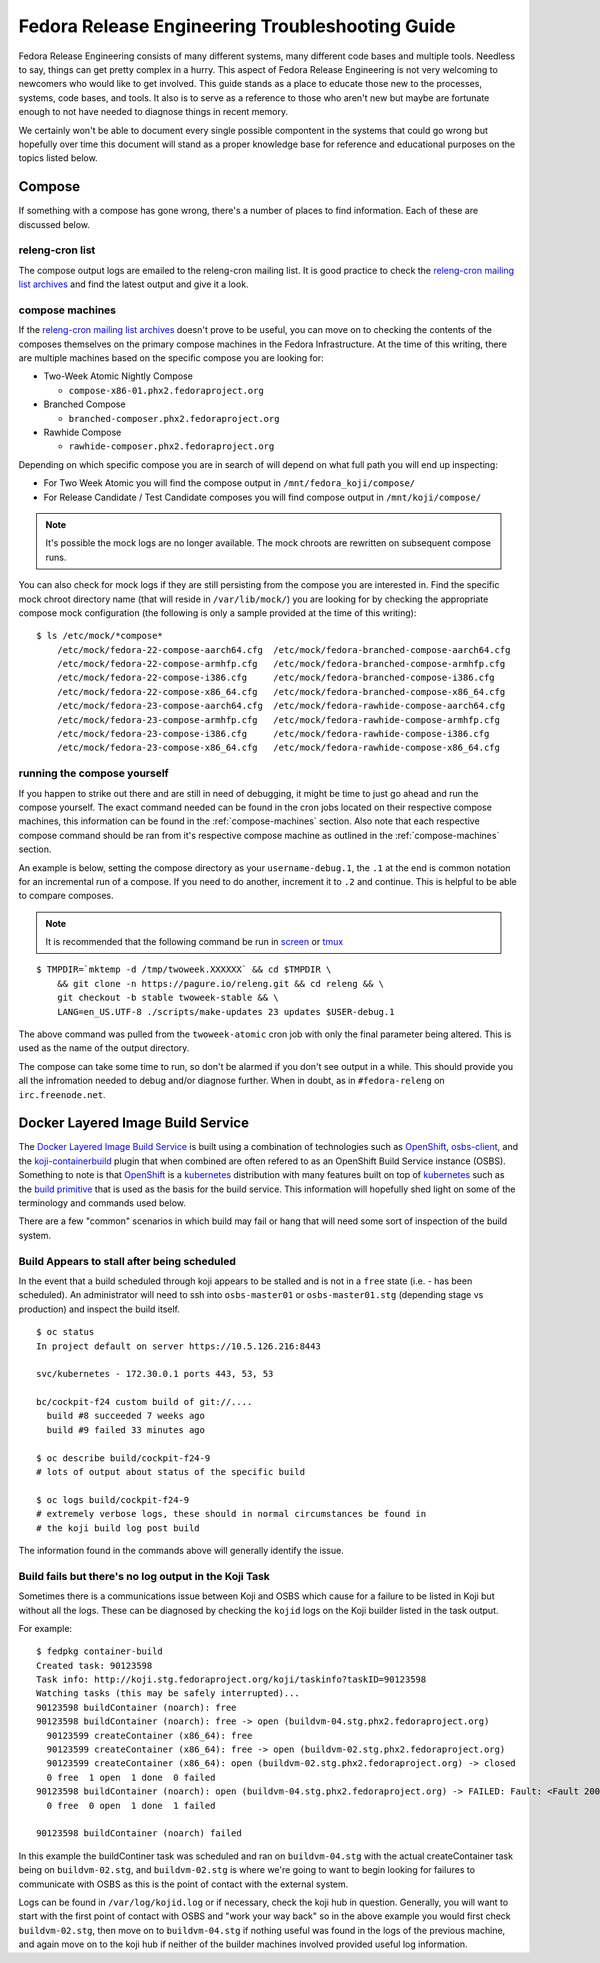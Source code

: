 .. SPDX-License-Identifier:    CC-BY-SA-3.0


================================================
Fedora Release Engineering Troubleshooting Guide
================================================

Fedora Release Engineering consists of many different systems, many different
code bases and multiple tools. Needless to say, things can get pretty complex
in a hurry. This aspect of Fedora Release Engineering is not very welcoming to
newcomers who would like to get involved. This guide stands as a place to
educate those new to the processes, systems, code bases, and tools. It also is
to serve as a reference to those who aren't new but maybe are fortunate enough
to not have needed to diagnose things in recent memory.

We certainly won't be able to document every single possible compontent in the
systems that could go wrong but hopefully over time this document will stand as
a proper knowledge base for reference and educational purposes on the topics
listed below.

Compose
=======

If something with a compose has gone wrong, there's a number of places to find
information. Each of these are discussed below.

releng-cron list
----------------

The compose output logs are emailed to the releng-cron mailing list. It is
good practice to check the `releng-cron mailing list archives`_ and find the
latest output and give it a look.

.. _compose-machines:

compose machines
----------------

If the `releng-cron mailing list archives`_ doesn't prove to be useful, you can
move on to checking the contents of the composes themselves on the primary
compose machines in the Fedora Infrastructure. At the time of this writing,
there are multiple machines based on the specific compose you are looking for:

* Two-Week Atomic Nightly Compose

  * ``compose-x86-01.phx2.fedoraproject.org``

* Branched Compose

  * ``branched-composer.phx2.fedoraproject.org``

* Rawhide Compose

  * ``rawhide-composer.phx2.fedoraproject.org``

Depending on which specific compose you are in search of will depend on what
full path you will end up inspecting:

* For Two Week Atomic you will find the compose output in
  ``/mnt/fedora_koji/compose/``
* For Release Candidate / Test Candidate composes you will find compose output
  in ``/mnt/koji/compose/``

.. note::
    It's possible the mock logs are no longer available. The mock chroots are
    rewritten on subsequent compose runs.

You can also check for mock logs if they are still persisting from the compose
you are interested in. Find the specific mock chroot directory name (that will
reside in ``/var/lib/mock/``) you are looking for by checking the appropriate
compose mock configuration (the following is only a sample provided at the time
of this writing):

::

    $ ls /etc/mock/*compose*
        /etc/mock/fedora-22-compose-aarch64.cfg  /etc/mock/fedora-branched-compose-aarch64.cfg
        /etc/mock/fedora-22-compose-armhfp.cfg   /etc/mock/fedora-branched-compose-armhfp.cfg
        /etc/mock/fedora-22-compose-i386.cfg     /etc/mock/fedora-branched-compose-i386.cfg
        /etc/mock/fedora-22-compose-x86_64.cfg   /etc/mock/fedora-branched-compose-x86_64.cfg
        /etc/mock/fedora-23-compose-aarch64.cfg  /etc/mock/fedora-rawhide-compose-aarch64.cfg
        /etc/mock/fedora-23-compose-armhfp.cfg   /etc/mock/fedora-rawhide-compose-armhfp.cfg
        /etc/mock/fedora-23-compose-i386.cfg     /etc/mock/fedora-rawhide-compose-i386.cfg
        /etc/mock/fedora-23-compose-x86_64.cfg   /etc/mock/fedora-rawhide-compose-x86_64.cfg

running the compose yourself
----------------------------

If you happen to strike out there and are still in need of debugging, it might
be time to just go ahead and run the compose yourself. The exact command needed
can be found in the cron jobs located on their respective compose machines, this
information can be found in the :ref:`compose-machines` section. Also note that
each respective compose command should be ran from it's respective compose
machine as outlined in the :ref:`compose-machines` section.

An example is below, setting the compose directory as your ``username-debug.1``,
the ``.1`` at the end is common notation for an incremental run of a compose. If
you need to do another, increment it to ``.2`` and continue. This is helpful to
be able to compare composes.

.. note::
    It is recommended that the following command be run in `screen`_ or `tmux`_

::

    $ TMPDIR=`mktemp -d /tmp/twoweek.XXXXXX` && cd $TMPDIR \
        && git clone -n https://pagure.io/releng.git && cd releng && \
        git checkout -b stable twoweek-stable && \
        LANG=en_US.UTF-8 ./scripts/make-updates 23 updates $USER-debug.1

The above command was pulled from the ``twoweek-atomic`` cron job with only the
final parameter being altered. This is used as the name of the output directory.

The compose can take some time to run, so don't be alarmed if you don't see
output in a while. This should provide you all the infromation needed to debug
and/or diagnose further. When in doubt, as in ``#fedora-releng`` on
``irc.freenode.net``.

Docker Layered Image Build Service
==================================

The `Docker Layered Image Build Service`_ is built using a combination of
technologies such as `OpenShift`_, `osbs-client`_, and the
`koji-containerbuild`_ plugin that when combined are often refered to as an
OpenShift Build Service instance (OSBS). Something to note is that `OpenShift`_
is a `kubernetes`_ distribution with many features built on top of `kubernetes`_
such as the `build primitive`_ that is used as the basis for the build service.
This information will hopefully shed light on some of the terminology and
commands used below.

There are a few "common" scenarios in which build may fail or hang that will
need some sort of inspection of the build system.

Build Appears to stall after being scheduled
--------------------------------------------

In the event that a build scheduled through koji appears to be stalled and is
not in a ``free`` state (i.e. - has been scheduled). An administrator will need
to ssh into ``osbs-master01`` or ``osbs-master01.stg`` (depending stage vs
production) and inspect the build itself.

::

    $ oc status
    In project default on server https://10.5.126.216:8443

    svc/kubernetes - 172.30.0.1 ports 443, 53, 53

    bc/cockpit-f24 custom build of git://....
      build #8 succeeded 7 weeks ago
      build #9 failed 33 minutes ago

    $ oc describe build/cockpit-f24-9
    # lots of output about status of the specific build

    $ oc logs build/cockpit-f24-9
    # extremely verbose logs, these should in normal circumstances be found in
    # the koji build log post build

The information found in the commands above will generally identify the issue.

Build fails but there's no log output in the Koji Task
------------------------------------------------------

Sometimes there is a communications issue between Koji and OSBS which cause for
a failure to be listed in Koji but without all the logs. These can be diagnosed
by checking the ``kojid`` logs on the Koji builder listed in the task output.

For example:

::

    $ fedpkg container-build
    Created task: 90123598
    Task info: http://koji.stg.fedoraproject.org/koji/taskinfo?taskID=90123598
    Watching tasks (this may be safely interrupted)...
    90123598 buildContainer (noarch): free
    90123598 buildContainer (noarch): free -> open (buildvm-04.stg.phx2.fedoraproject.org)
      90123599 createContainer (x86_64): free
      90123599 createContainer (x86_64): free -> open (buildvm-02.stg.phx2.fedoraproject.org)
      90123599 createContainer (x86_64): open (buildvm-02.stg.phx2.fedoraproject.org) -> closed
      0 free  1 open  1 done  0 failed
    90123598 buildContainer (noarch): open (buildvm-04.stg.phx2.fedoraproject.org) -> FAILED: Fault: <Fault 2001: 'Image build failed. OSBS build id: cockpit-f24-9'>
      0 free  0 open  1 done  1 failed

    90123598 buildContainer (noarch) failed

In this example the buildContiner task was scheduled and ran on
``buildvm-04.stg`` with the actual createContainer task being on
``buildvm-02.stg``, and ``buildvm-02.stg`` is where we're going to want to begin
looking for failures to communicate with OSBS as this is the point of contact
with the external system.

Logs can be found in ``/var/log/kojid.log`` or if necessary, check the koji hub
in question. Generally, you will want to start with the first point of contact
with OSBS and "work your way back" so in the above example you would first check
``buildvm-02.stg``, then move on to ``buildvm-04.stg`` if nothing useful was
found in the logs of the previous machine, and again move on to the koji hub if
neither of the builder machines involved provided useful log information.

.. _tmux: https://tmux.github.io/
.. _kubernetes: http://kubernetes.io/
.. _OpenShift: https://www.openshift.org/
.. _screen: https://www.gnu.org/software/screen/
.. _osbs-client: https://github.com/projectatomic/osbs-client
.. _build primitive: https://docs.openshift.org/latest/dev_guide/builds.html
.. _koji-containerbuild:
    https://github.com/release-engineering/koji-containerbuild
.. _releng-cron mailing list archives:
    https://lists.fedoraproject.org/archives/list/releng-cron@lists.fedoraproject.org/
.. _Docker Layered Image Build Service:
    https://fedoraproject.org/wiki/Changes/Layered_Docker_Image_Build_Service
